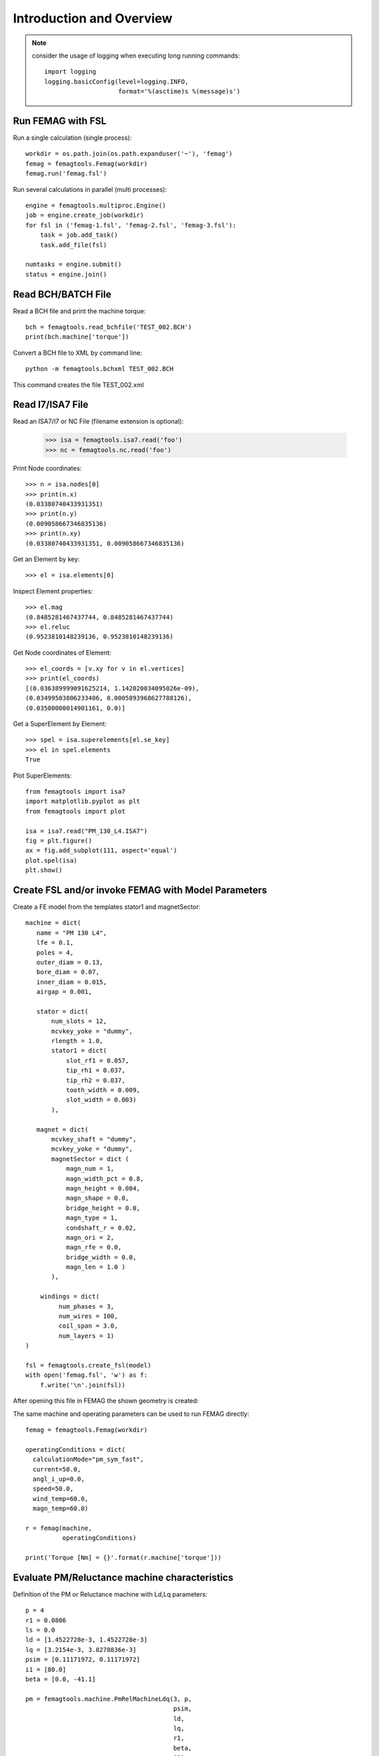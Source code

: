 Introduction and Overview
*************************
.. note::
   consider the usage of logging when executing long running commands::

     import logging
     logging.basicConfig(level=logging.INFO,
                         format='%(asctime)s %(message)s')

Run FEMAG with FSL
++++++++++++++++++
Run a single calculation (single process)::
  
  workdir = os.path.join(os.path.expanduser('~'), 'femag')
  femag = femagtools.Femag(workdir)
  femag.run('femag.fsl')

Run several calculations in parallel (multi processes)::

  engine = femagtools.multiproc.Engine()
  job = engine.create_job(workdir)
  for fsl in ('femag-1.fsl', 'femag-2.fsl', 'femag-3.fsl'):
      task = job.add_task()
      task.add_file(fsl)

  numtasks = engine.submit()
  status = engine.join()
  
Read BCH/BATCH File
+++++++++++++++++++
Read a BCH file and print the machine torque::

  bch = femagtools.read_bchfile('TEST_002.BCH')
  print(bch.machine['torque'])

Convert a BCH file to XML by command line::

  python -m femagtools.bchxml TEST_002.BCH

This command creates the file TEST_002.xml

Read I7/ISA7 File
+++++++++++++++++
Read an ISA7/I7 or NC File (filename extension is optional):

  >>> isa = femagtools.isa7.read('foo')
  >>> nc = femagtools.nc.read('foo')

Print Node coordinates::
  
  >>> n = isa.nodes[0]
  >>> print(n.x)
  (0.03380740433931351)
  >>> print(n.y)
  (0.009058667346835136)
  >>> print(n.xy)
  (0.03380740433931351, 0.009058667346835136)

Get an Element by key::

  >>> el = isa.elements[0]

Inspect Element properties::
  
  >>> el.mag
  (0.8485281467437744, 0.8485281467437744)
  >>> el.reluc
  (0.9523810148239136, 0.9523810148239136)

Get Node coordinates of Element::
  
  >>> el_coords = [v.xy for v in el.vertices]
  >>> print(el_coords)
  [(0.036389999091625214, 1.142020034095026e-09),
  (0.03499503806233406, 0.0005893968627788126),
  (0.03500000014901161, 0.0)]

Get a SuperElement by Element::
  
  >>> spel = isa.superelements[el.se_key]
  >>> el in spel.elements
  True

Plot SuperElements::

  from femagtools import isa7
  import matplotlib.pyplot as plt
  from femagtools import plot

  isa = isa7.read("PM_130_L4.ISA7")
  fig = plt.figure()
  ax = fig.add_subplot(111, aspect='equal')
  plot.spel(isa)
  plt.show()


.. image:: img/plot.png
   :height: 240pt
  
Create FSL and/or invoke FEMAG with Model Parameters
++++++++++++++++++++++++++++++++++++++++++++++++++++
Create a FE model from the templates stator1 and magnetSector::

  machine = dict(
     name = "PM 130 L4",
     lfe = 0.1,
     poles = 4,
     outer_diam = 0.13,
     bore_diam = 0.07,
     inner_diam = 0.015,
     airgap = 0.001,
     
     stator = dict(
         num_slots = 12,
         mcvkey_yoke = "dummy",
         rlength = 1.0,
         stator1 = dict(
             slot_rf1 = 0.057,
             tip_rh1 = 0.037,
             tip_rh2 = 0.037,
             tooth_width = 0.009,
             slot_width = 0.003)
	 ),

     magnet = dict(
         mcvkey_shaft = "dummy",
         mcvkey_yoke = "dummy",
         magnetSector = dict (
	     magn_num = 1,
	     magn_width_pct = 0.8,
	     magn_height = 0.004,
	     magn_shape = 0.0,
	     bridge_height = 0.0,
	     magn_type = 1,
	     condshaft_r = 0.02,
	     magn_ori = 2,
	     magn_rfe = 0.0,
	     bridge_width = 0.0,
	     magn_len = 1.0 )
	 ),

      windings = dict(
           num_phases = 3,
           num_wires = 100,
           coil_span = 3.0,
           num_layers = 1)
  )
  
  fsl = femagtools.create_fsl(model)
  with open('femag.fsl', 'w') as f:
      f.write('\n'.join(fsl))

After opening this file in FEMAG the shown geometry is created:

.. image:: img/geom.png
   :height: 240pt

The same machine and operating parameters can be used to run FEMAG directly::

  femag = femagtools.Femag(workdir)

  operatingConditions = dict(
    calculationMode="pm_sym_fast",
    current=50.0,
    angl_i_up=0.0,
    speed=50.0,
    wind_temp=60.0,
    magn_temp=60.0)

  r = femag(machine,
            operatingConditions)

  print('Torque [Nm] = {}'.format(r.machine['torque']))


Evaluate PM/Reluctance machine characteristics
++++++++++++++++++++++++++++++++++++++++++++++

Definition of the PM or Reluctance machine with Ld,Lq parameters::

  p = 4
  r1 = 0.0806
  ls = 0.0
  ld = [1.4522728e-3, 1.4522728e-3]
  lq = [3.2154e-3, 3.8278836e-3]
  psim = [0.11171972, 0.11171972]
  i1 = [80.0]
  beta = [0.0, -41.1]

  pm = femagtools.machine.PmRelMachineLdq(3, p,
                                          psim,
                                          ld,
                                          lq,
                                          r1,
                                          beta,
                                          i1)

Calculation of minimal current and frequency at given torque and max voltage::

  tq = 170.0
  u1 = 340.0

  iqx, idx = pm.iqd_torque(tq)
  w1 = pm.w1_u(u1, idx, iqx)
  i1 = np.linalg.norm(np.array((iqx, idx)))

.. plot:: pyplots/pmfieldweak.py
      
Speed-Torque characteristics with max power::

  def torque(T, pmax, wm):
      """shaft torque as a function of rotor angular speed"""
      if wm <= pmax / T:
          return T
      return pmax / wm


  pmax = 60e3
  n = np.linspace(0, 75, 20)
  T = [torque(Tmax, pmax, 2*np.pi*nx) for nx in n]
  r = pm.characteristics(T, n, u1)

.. plot:: pyplots/pmchar.py
  

Execute Parameter Variations
++++++++++++++++++++++++++++

Example: calculate torque, torque ripple and iron losses at beta=-50°,-25°,0°::

  parvar = {
    "objective_vars": [
      {"name": "dqPar.torque[-1]"},
      {"name": "torque[-1].ripple"},
      {"name": "machine.plfe[-1]"}],
    "population_size": 3,
    "decision_vars": [
      {"steps": 3,
       "bounds": [-50, 0],
       "name": "angl_i_up"}
  }
  
  operatingConditions = dict(
    angl_i_up=0.0,
    calculationMode="pm_sym_fast",
    wind_temp=60.0,
    magn_temp=60.0,
    current=50.0,
    speed=50.0)
    
  numcores = 3
  engine = femagtools.multiproc.Engine(numcores)

  mcvDir = os.path.join(
            os.path.expanduser('~'), 'mcv')

  g = femagtools.grid.Grid(workdir,
                           magnetizingCurves=mcvDir)

  results = g(parvar, pmMachine,
              operatingConditions, engine)

The variable results is a dict with the keys x and f holding the (n x m) arrays of the decision and the objective variables.
  
Make a Multi-Objective Optimization
+++++++++++++++++++++++++++++++++++

Example: minimize ripple and losses and maximize torque (note the sign parameter) by varying magnet width and height ::
  
  optdef = {
    "objective_vars": [
        {"name": "dqPar.torque[-1]", "desc": "Torque / Nm", "sign": -1},
        {"name": "torque[0].ripple", "desc": "Torque Ripple / Nm"},
        {"name": "machine.plfe[-1]", "desc": "Iron Loss / W" }
    ],
    "population_size": 24,
    "decision_vars": [
        {"name": "magnet.magnetSector.magn_width_pct",
	 "desc": "Magn width", 
	 "bounds": [0.75, 0.85]},
         
        {"name": "magnet.magnetSector.magn_height",
	 "desc": "Magn height",
	 "bounds": [3e-3, 5e-3]}
         
    ]
  }

  engine = femagtools.condor.Engine()
  opt = femagtools.opt.Optimizer(workdir,
                                 magnetizingCurve, magnetMat)

  num_generations = 3
  results = opt.optimize(num_generations,
                         optdef, machine, operatingConditions, engine)

